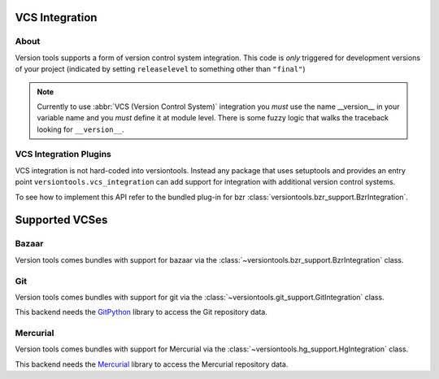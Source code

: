 VCS Integration
***************

About
=====

Version tools supports a form of version control system integration.
This code is *only* triggered for development versions of your project
(indicated by setting ``releaselevel`` to something other than ``"final"``)

.. note::
    Currently to use :abbr:`VCS (Version Control System)` integration you
    *must* use the name __version__ in your variable name and you *must* define
    it at module level.  There is some fuzzy logic that walks the traceback
    looking for ``__version__``.


VCS Integration Plugins
=======================

VCS integration is not hard-coded into versiontools. Instead any package that
uses setuptools and provides an entry point ``versiontools.vcs_integration``
can add support for integration with additional version control systems.

To see how to implement this API refer to the bundled plug-in for bzr
:class:`versiontools.bzr_support.BzrIntegration`.


Supported VCSes
***************

Bazaar
======

Version tools comes bundles with support for bazaar via the
:class:`~versiontools.bzr_support.BzrIntegration` class.

Git
===

Version tools comes bundles with support for git via the
:class:`~versiontools.git_support.GitIntegration` class.

This backend needs the `GitPython <http://pypi.python.org/pypi/GitPython>`_
library to access the Git repository data.

Mercurial
=========

Version tools comes bundles with support for Mercurial via the
:class:`~versiontools.hg_support.HgIntegration` class.

This backend needs the `Mercurial <http://mercurial.selenic.com/>`_
library to access the Mercurial repository data.
